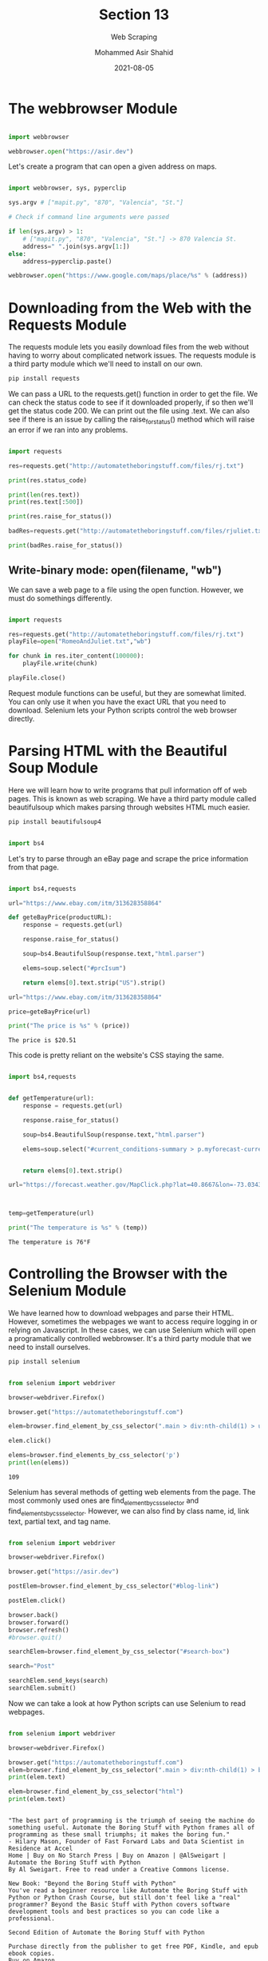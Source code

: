 #+TITLE: Section 13
#+SUBTITLE: Web Scraping
#+AUTHOR: Mohammed Asir Shahid
#+EMAIL: MohammedShahid@protonmail.com
#+DATE: 2021-08-05

* The webbrowser Module

#+begin_src python :results output :exports both :session *my-python*

import webbrowser

webbrowser.open("https://asir.dev")

#+end_src

#+RESULTS:

Let's create a program that can open a given address on maps.

#+begin_src python :results output :exports both :session *my-python* :tangle mapit.py

import webbrowser, sys, pyperclip

sys.argv # ["mapit.py", "870", "Valencia", "St."]

# Check if command line arguments were passed

if len(sys.argv) > 1:
    # ["mapit.py", "870", "Valencia", "St."] -> 870 Valencia St.
    address=" ".join(sys.argv[1:])
else:
    address=pyperclip.paste()

webbrowser.open("https://www.google.com/maps/place/%s" % (address))

#+end_src

* Downloading from the Web with the Requests Module

The requests module lets you easily download files from the web without having to worry about complicated network issues. The requests module is a third party module which we'll need to install on our own.

#+begin_src bash
pip install requests
#+end_src

#+RESULTS:
| Defaulting  | to      | user       | installation                            | because | normal                           | site-packages | is        | not      | writeable |
| Requirement | already | satisfied: | requests                                | in      | /usr/lib/python3.9/site-packages | (2.24.0)      |           |          |           |
| Requirement | already | satisfied: | chardet<4,>=3.0.2                       | in      | /usr/lib/python3.9/site-packages | (from         | requests) | (3.0.4)  |           |
| Requirement | already | satisfied: | idna<3,>=2.5                            | in      | /usr/lib/python3.9/site-packages | (from         | requests) | (2.10)   |           |
| Requirement | already | satisfied: | urllib3!=1.25.0,!=1.25.1,<1.26,>=1.21.1 | in      | /usr/lib/python3.9/site-packages | (from         | requests) | (1.25.8) |           |

We can pass a URL to the requests.get() function in order to get the file. We can check the status code to see if it downloaded properly, if so then we'll get the status code 200. We can print out the file using .text. We can also see if there is an issue by calling the raise_for_status() method which will raise an error if we ran into any problems.

#+begin_src python :results output :exports both

import requests

res=requests.get("http://automatetheboringstuff.com/files/rj.txt")

print(res.status_code)

print(len(res.text))
print(res.text[:500])

print(res.raise_for_status())

badRes=requests.get("http://automatetheboringstuff.com/files/rjuliet.txt")

print(badRes.raise_for_status())

#+end_src

#+RESULTS:

** Write-binary mode: open(filename, "wb")

We can save a web page to a file using the open function. However, we must do somethings differently.

#+begin_src python :results output :exports both

import requests

res=requests.get("http://automatetheboringstuff.com/files/rj.txt")
playFile=open("RomeoAndJuliet.txt","wb")

for chunk in res.iter_content(100000):
    playFile.write(chunk)

playFile.close()

#+end_src

#+RESULTS:

Request module functions can be useful, but they are somewhat limited. You can only use it when you have the exact URL that you need to download. Selenium lets your Python scripts control the web browser directly.
* Parsing HTML with the Beautiful Soup Module

Here we will learn how to write programs that pull information off of web pages. This is known as web scraping. We have a third party module called beautifulsoup which makes parsing through websites HTML much easier.

#+begin_src bash
pip install beautifulsoup4
#+end_src

#+RESULTS:
| Defaulting  | to      | user       | installation   | because | normal                           | site-packages | is              | not     | writeable |
| Requirement | already | satisfied: | beautifulsoup4 | in      | /usr/lib/python3.9/site-packages | (4.9.3)       |                 |         |           |
| Requirement | already | satisfied: | soupsieve>1.2  | in      | /usr/lib/python3.9/site-packages | (from         | beautifulsoup4) | (2.0.1) |           |

#+begin_src python :results output :exports both

import bs4

#+end_src

#+RESULTS:

Let's try to parse through an eBay page and scrape the price information from that page.

#+begin_src python :results output :exports both :tangle ebay.py

import bs4,requests

url="https://www.ebay.com/itm/313628358864"

def geteBayPrice(productURL):
    response = requests.get(url)

    response.raise_for_status()

    soup=bs4.BeautifulSoup(response.text,"html.parser")

    elems=soup.select("#prcIsum")

    return elems[0].text.strip("US").strip()

url="https://www.ebay.com/itm/313628358864"

price=geteBayPrice(url)

print("The price is %s" % (price))

#+end_src

#+RESULTS:
: The price is $20.51

This code is pretty reliant on the website's CSS staying the same.

#+begin_src python :results output :exports both :tangle weather.py

import bs4,requests


def getTemperature(url):
    response = requests.get(url)

    response.raise_for_status()

    soup=bs4.BeautifulSoup(response.text,"html.parser")

    elems=soup.select("#current_conditions-summary > p.myforecast-current-lrg")


    return elems[0].text.strip()

url="https://forecast.weather.gov/MapClick.php?lat=40.8667&lon=-73.0343"



temp=getTemperature(url)

print("The temperature is %s" % (temp))

#+end_src

#+RESULTS:
: The temperature is 76°F
* Controlling the Browser with the Selenium Module

We have learned how to download webpages and parse their HTML. However, sometimes the webpages we want to access require logging in or relying on Javascript. In these cases, we can use Selenium which will open a programatically controlled webbrowser. It's a third party module that we need to install ourselves.

#+begin_src bash
pip install selenium
#+end_src

#+RESULTS:
| Defaulting   | to                                    | user             | installation | because | normal                           | site-packages | is        | not      | writeable |
| Collecting   | selenium                              |                  |              |         |                                  |               |           |          |           |
| Downloading  | selenium-3.141.0-py2.py3-none-any.whl | (904             | kB)          |         |                                  |               |           |          |           |
| Requirement  | already                               | satisfied:       | urllib3      | in      | /usr/lib/python3.9/site-packages | (from         | selenium) | (1.25.8) |           |
| Installing   | collected                             | packages:        | selenium     |         |                                  |               |           |          |           |
| Successfully | installed                             | selenium-3.141.0 |              |         |                                  |               |           |          |           |

#+begin_src python :results output :exports both

from selenium import webdriver

browser=webdriver.Firefox()

browser.get("https://automatetheboringstuff.com")

elem=browser.find_element_by_css_selector(".main > div:nth-child(1) > ul:nth-child(21) > li:nth-child(1) > a:nth-child(1)")

elem.click()

elems=browser.find_elements_by_css_selector('p')
print(len(elems))

#+end_src

#+RESULTS:
: 109

Selenium has several methods of getting web elements from the page. The most commonly used ones are find_element_by_css_selector and find_elements_by_css_selector. However, we can also find by class name, id, link text, partial text, and tag name.

#+begin_src python :results output :exports both

from selenium import webdriver

browser=webdriver.Firefox()

browser.get("https://asir.dev")

postElem=browser.find_element_by_css_selector("#blog-link")

postElem.click()

browser.back()
browser.forward()
browser.refresh()
#browser.quit()

searchElem=browser.find_element_by_css_selector("#search-box")

search="Post"

searchElem.send_keys(search)
searchElem.submit()

#+end_src

#+RESULTS:

Now we can take a look at how Python scripts can use Selenium to read webpages.

#+begin_src python :results output :exports both

from selenium import webdriver

browser=webdriver.Firefox()

browser.get("https://automatetheboringstuff.com")
elem=browser.find_element_by_css_selector(".main > div:nth-child(1) > blockquote:nth-child(6)")
print(elem.text)

elem=browser.find_element_by_css_selector("html")
print(elem.text)


#+end_src

#+RESULTS:
#+begin_example
"The best part of programming is the triumph of seeing the machine do something useful. Automate the Boring Stuff with Python frames all of programming as these small triumphs; it makes the boring fun."
- Hilary Mason, Founder of Fast Forward Labs and Data Scientist in Residence at Accel
Home | Buy on No Starch Press | Buy on Amazon | @AlSweigart |
Automate the Boring Stuff with Python
By Al Sweigart. Free to read under a Creative Commons license.

New Book: "Beyond the Boring Stuff with Python"
You've read a beginner resource like Automate the Boring Stuff with Python or Python Crash Course, but still don't feel like a "real" programmer? Beyond the Basic Stuff with Python covers software development tools and best practices so you can code like a professional.

Second Edition of Automate the Boring Stuff with Python

Purchase directly from the publisher to get free PDF, Kindle, and epub ebook copies.
Buy on Amazon



Use this link to sign up for the Automate the Boring Stuff with Python online course on Udemy.
Preview the first 15 of the course's 50 videos for free on YouTube.
"The best part of programming is the triumph of seeing the machine do something useful. Automate the Boring Stuff with Python frames all of programming as these small triumphs; it makes the boring fun."
- Hilary Mason, Founder of Fast Forward Labs and Data Scientist in Residence at Accel
"I'm having a lot of fun breaking things and then putting them back together, and just remembering the joy of turning a set of instructions into something useful and fun, like I did when I was a kid."
- Wil Wheaton, WIL WHEATON dot NET
Practical programming for total beginners.
If you've ever spent hours renaming files or updating hundreds of spreadsheet cells, you know how tedious tasks like these can be. But what if you could have your computer do them for you?
In Automate the Boring Stuff with Python, you'll learn how to use Python to write programs that do in minutes what would take you hours to do by hand-no prior programming experience required. Once you've mastered the basics of programming, you'll create Python programs that effortlessly perform useful and impressive feats of automation to:
Search for text in a file or across multiple files
Create, update, move, and rename files and folders
Search the Web and download online content
Update and format data in Excel spreadsheets of any size
Split, merge, watermark, and encrypt PDFs
Send reminder emails and text notifications
Fill out online forms
Step-by-step instructions walk you through each program, and practice projects at the end of each chapter challenge you to improve those programs and use your newfound skills to automate similar tasks.
Don't spend your time doing work a well-trained monkey could do. Even if you've never written a line of code, you can make your computer do the grunt work. Learn how in Automate the Boring Stuff with Python.
Udemy Online Video Course
The Automate the Boring Stuff with Python Programming online course on Udemy covers most of the content of the book. If you'd prefer a video format for learning to program, you can use this link to get a 70% discount. You will have lifetime access to the course content and can post questions to the course's forums.
You can preview the first 15 of the course's 50 videos on YouTube for free.
Like this book? Writing a review helps get it in front of more people!
Table of Contents
Chapter 0 – Introduction
Chapter 1 – Python Basics
Chapter 2 – Flow Control
Chapter 3 – Functions
Chapter 4 – Lists
Chapter 5 – Dictionaries and Structuring Data
Chapter 6 – Manipulating Strings
Chapter 7 – Pattern Matching with Regular Expressions
Chapter 8 – Input Validation
Chapter 9 – Reading and Writing Files
Chapter 10 – Organizing Files
Chapter 11 – Debugging
Chapter 12 – Web Scraping
Chapter 13 – Working with Excel Spreadsheets
Chapter 14 – Working with Google Spreadsheets
Chapter 15 – Working with PDF and Word Documents
Chapter 16 – Working with CSV Files and JSON Data
Chapter 17 – Keeping Time, Scheduling Tasks, and Launching Programs
Chapter 18 – Sending Email and Text Messages
Chapter 19 – Manipulating Images
Chapter 20 – Controlling the Keyboard and Mouse with GUI Automation
Appendix A – Installing Third-Party Modules
Appendix B – Running Programs
Appendix C – Answers to the Practice Questions
(Read the 1st edition.)
Additional Content
Download files used in the book
List of CSS Selector Tutorials
List of JSON APIs
List of Programming Practice Sites
List of Web Comics
Schedulers for Windows, Mac, and Linux
How to Do PyCon (or any tech conference)
About the Author
Al Sweigart is a software developer and teaches programming to kids and adults. He has written several books for beginners, including Scratch Programming Playground, Cracking Codes with Python, Invent Your Own Computer Games with Python, and Making Games with Python & Pygame
Support the author by purchasing the print/ebook bundle from No Starch Press or separately on Amazon.
Read the author's other Creative Commons licensed Python books.
#+end_example
